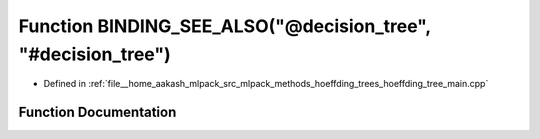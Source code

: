 .. _exhale_function_hoeffding__tree__main_8cpp_1a77c03768f2b97703e82cd03e906a17d5:

Function BINDING_SEE_ALSO("@decision_tree", "#decision_tree")
=============================================================

- Defined in :ref:`file__home_aakash_mlpack_src_mlpack_methods_hoeffding_trees_hoeffding_tree_main.cpp`


Function Documentation
----------------------


.. doxygenfunction:: BINDING_SEE_ALSO("@decision_tree", "#decision_tree")
